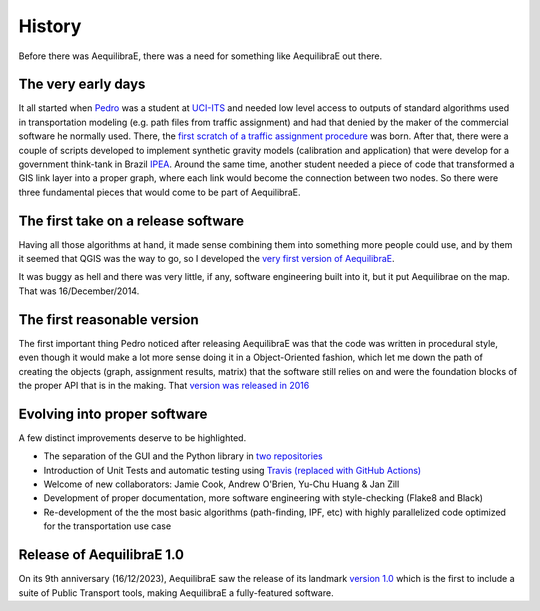 History
=======

Before there was AequilibraE, there was a need for something like AequilibraE out there.

The very early days
-------------------

It all started when `Pedro <https://www.xl-optim.com/>`_ was a student at `UCI-ITS <https://www.its.uci.edu/>`_  and
needed low level access to outputs of standard algorithms used in transportation modeling (e.g. path files from traffic
assignment) and had that denied by the maker of the commercial software he normally used. There, the
`first scratch of a traffic assignment procedure <www.xl-optim.com/python-traffic-assignment>`_ was born.
After that, there were a couple of scripts developed to implement synthetic gravity models (calibration and application)
that were develop for a government think-tank in Brazil `IPEA <https://www.ipea.gov.br/>`_.
Around the same time, another student needed a piece of code that transformed a GIS link layer into a proper graph,
where each link would become the connection between two nodes.
So there were three fundamental pieces that would come to be part of AequilibraE.

The first take on a release software
------------------------------------

Having all those algorithms at hand, it made sense combining them into something more people could use, and by them it
seemed that QGIS was the way to go, so I developed the
`very first version of AequilibraE <http://www.xl-optim.com/introducing_aequilibrae>`_.

It was buggy as hell and there was very little, if any, software engineering built into it, but it put Aequilibrae on
the map. That was 16/December/2014.

The first reasonable version
----------------------------

The first important thing Pedro noticed after releasing AequilibraE was that the code was written in procedural style,
even though it would make a lot more sense doing it in a Object-Oriented fashion, which let me down the path of
creating the objects (graph, assignment results, matrix) that the software still relies on and were the foundation
blocks of the proper API that is in the making. That
`version was released in 2016 <http://www.xl-optim.com/new-version-of-aequilibrae>`_

Evolving into proper software
-----------------------------

A few distinct improvements deserve to be highlighted.

* The separation of the GUI and the Python library in `two repositories <http://www.xl-optim.com/separating-the-women-from-the-girls>`_
* Introduction of Unit Tests and automatic testing using `Travis (replaced with GitHub Actions) <https://travis-ci.org/AequilibraE/aequilibrae>`_
* Welcome of new collaborators: Jamie Cook, Andrew O'Brien, Yu-Chu Huang & Jan Zill
* Development of proper documentation, more software engineering with style-checking (Flake8 and Black)
* Re-development of the the most basic algorithms (path-finding, IPF, etc) with highly parallelized code optimized for the transportation use case

Release of AequilibraE 1.0
--------------------------

On its 9th anniversary (16/12/2023), AequilibraE saw the release of its landmark
`version 1.0 <https://www.outerloop.io/blog20231216_aequilibrae1.0>`_
which is the first to include a suite of Public Transport tools, making AequilibraE a fully-featured software.
